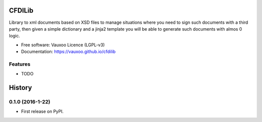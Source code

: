 =======
CFDILib 
=======

.. image:: https://badge.fury.io/py/cfdilib.svg
    :target: https://badge.fury.io/py/cfdilib

.. image:: https://travis-ci.org/Vauxoo/cfdilib.svg?branch=master
    :target: https://travis-ci.org/Vauxoo/cfdilib

.. image:: https://codecov.io/gh/Vauxoo/cfdilib/branch/master/graph/badge.svg?token=wcRGfPzSDy
    :target: https://codecov.io/gh/Vauxoo/cfdilib

.. image:: https://landscape.io/github/Vauxoo/cfdilib/master/landscape.svg?style=flat
   :target: https://landscape.io/github/Vauxoo/cfdilib/master
   :alt: Code Health

Library to xml documents based on XSD files to manage situations where you need to sign such
documents with a third party, then given a simple dictionary and a jinja2 template you will be
able to generate such documents with almos 0 logic.

* Free software: Vauxoo Licence (LGPL-v3)
* Documentation: https://vauxoo.github.io/cfdilib

Features
--------

* TODO


=======
History
=======

0.1.0 (2016-1-22)
------------------

* First release on PyPI.


